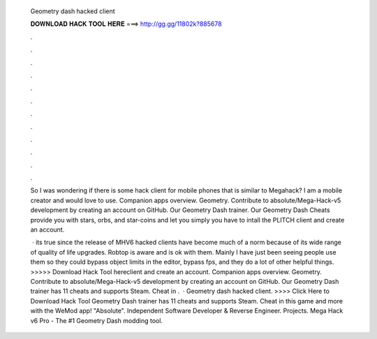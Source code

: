   Geometry dash hacked client
  
  
  
  𝐃𝐎𝐖𝐍𝐋𝐎𝐀𝐃 𝐇𝐀𝐂𝐊 𝐓𝐎𝐎𝐋 𝐇𝐄𝐑𝐄 ===> http://gg.gg/11802k?885678
  
  
  
  .
  
  
  
  .
  
  
  
  .
  
  
  
  .
  
  
  
  .
  
  
  
  .
  
  
  
  .
  
  
  
  .
  
  
  
  .
  
  
  
  .
  
  
  
  .
  
  
  
  .
  
  So I was wondering if there is some hack client for mobile phones that is similar to Megahack? I am a mobile creator and would love to use. Companion apps overview. Geometry. Contribute to absoIute/Mega-Hack-v5 development by creating an account on GitHub. Our Geometry Dash trainer. Our Geometry Dash Cheats provide you with stars, orbs, and star-coins and let you simply you have to intall the PLITCH client and create an account.
  
   · its true since the release of MHV6 hacked clients have become much of a norm because of its wide range of quality of life upgrades. Robtop is aware and is ok with them. Mainly I have just been seeing people use them so they could bypass object limits in the editor, bypass fps, and they do a lot of other helpful things. >>>>> Download Hack Tool hereclient and create an account. Companion apps overview. Geometry. Contribute to absoIute/Mega-Hack-v5 development by creating an account on GitHub. Our Geometry Dash trainer has 11 cheats and supports Steam. Cheat in .  · Geometry dash hacked client. >>>> Click Here to Download Hack Tool Geometry Dash trainer has 11 cheats and supports Steam. Cheat in this game and more with the WeMod app! "Absolute". Independent Software Developer & Reverse Engineer. Projects. Mega Hack v6 Pro - The #1 Geometry Dash modding tool.
